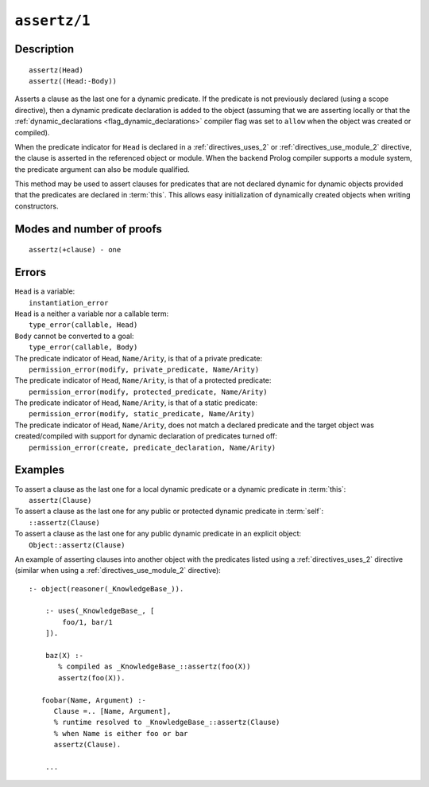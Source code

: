 ..
   This file is part of Logtalk <https://logtalk.org/>  
   Copyright 1998-2022 Paulo Moura <pmoura@logtalk.org>
   SPDX-License-Identifier: Apache-2.0

   Licensed under the Apache License, Version 2.0 (the "License");
   you may not use this file except in compliance with the License.
   You may obtain a copy of the License at

       http://www.apache.org/licenses/LICENSE-2.0

   Unless required by applicable law or agreed to in writing, software
   distributed under the License is distributed on an "AS IS" BASIS,
   WITHOUT WARRANTIES OR CONDITIONS OF ANY KIND, either express or implied.
   See the License for the specific language governing permissions and
   limitations under the License.


.. index:: pair: assertz/1; Built-in method
.. _methods_assertz_1:

``assertz/1``
=============

Description
-----------

::

   assertz(Head)
   assertz((Head:-Body))

Asserts a clause as the last one for a dynamic predicate. If the
predicate is not previously declared (using a scope directive), then a
dynamic predicate declaration is added to the object (assuming that we
are asserting locally or that the
:ref:`dynamic_declarations <flag_dynamic_declarations>` compiler flag
was set to ``allow`` when the object was created or compiled).

When the predicate indicator for ``Head`` is declared in a :ref:`directives_uses_2` or
:ref:`directives_use_module_2` directive, the clause is asserted in the referenced
object or module. When the backend Prolog compiler supports a module system, the
predicate argument can also be module qualified.

This method may be used to assert clauses for predicates that are not
declared dynamic for dynamic objects provided that the predicates are
declared in :term:`this`. This allows easy initialization of dynamically
created objects when writing constructors.

Modes and number of proofs
--------------------------

::

   assertz(+clause) - one

Errors
------

| ``Head`` is a variable:
|     ``instantiation_error``
| ``Head`` is a neither a variable nor a callable term:
|     ``type_error(callable, Head)``
| ``Body`` cannot be converted to a goal:
|     ``type_error(callable, Body)``
| The predicate indicator of ``Head``, ``Name/Arity``, is that of a private predicate:
|     ``permission_error(modify, private_predicate, Name/Arity)``
| The predicate indicator of ``Head``, ``Name/Arity``, is that of a protected predicate:
|     ``permission_error(modify, protected_predicate, Name/Arity)``
| The predicate indicator of ``Head``, ``Name/Arity``, is that of a static predicate:
|     ``permission_error(modify, static_predicate, Name/Arity)``
| The predicate indicator of ``Head``, ``Name/Arity``, does not match a declared predicate and the target object was created/compiled with support for dynamic declaration of predicates turned off:
|     ``permission_error(create, predicate_declaration, Name/Arity)``

Examples
--------

| To assert a clause as the last one for a local dynamic predicate or a dynamic predicate in :term:`this`:
|     ``assertz(Clause)``
| To assert a clause as the last one for any public or protected dynamic predicate in :term:`self`:
|     ``::assertz(Clause)``
| To assert a clause as the last one for any public dynamic predicate in an explicit object:
|     ``Object::assertz(Clause)``

An example of asserting clauses into another object with the predicates
listed using a :ref:`directives_uses_2` directive (similar when using a
:ref:`directives_use_module_2` directive):

::

   :- object(reasoner(_KnowledgeBase_)).

       :- uses(_KnowledgeBase_, [
           foo/1, bar/1
       ]).

       baz(X) :-
          % compiled as _KnowledgeBase_::assertz(foo(X))
          assertz(foo(X)).

      foobar(Name, Argument) :-
         Clause =.. [Name, Argument],
         % runtime resolved to _KnowledgeBase_::assertz(Clause)
         % when Name is either foo or bar
         assertz(Clause).

       ...

.. seealso::

   :ref:`methods_abolish_1`,
   :ref:`methods_asserta_1`,
   :ref:`methods_clause_2`,
   :ref:`methods_retract_1`,
   :ref:`methods_retractall_1`
   :ref:`directives_dynamic_0`,
   :ref:`directives_dynamic_1`,
   :ref:`directives_uses_2`,
   :ref:`directives_use_module_2`
